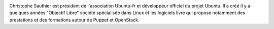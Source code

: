 .. image:: static/photos/christophe-sauthier.jpg
  :width: 150px
  :alt: Christophe Sauthier
  :align: left
  :class: photo

.. class:: biography

Christophe Sauthier est président de l'association Ubuntu-fr et
développeur officiel du projet Ubuntu. Il a créé il y a quelques
années "Objectif Libre" société spécialisée dans Linux et les
logiciels livre qui propose notamment des prestations et des
formations autour de Puppet et OpenStack.
